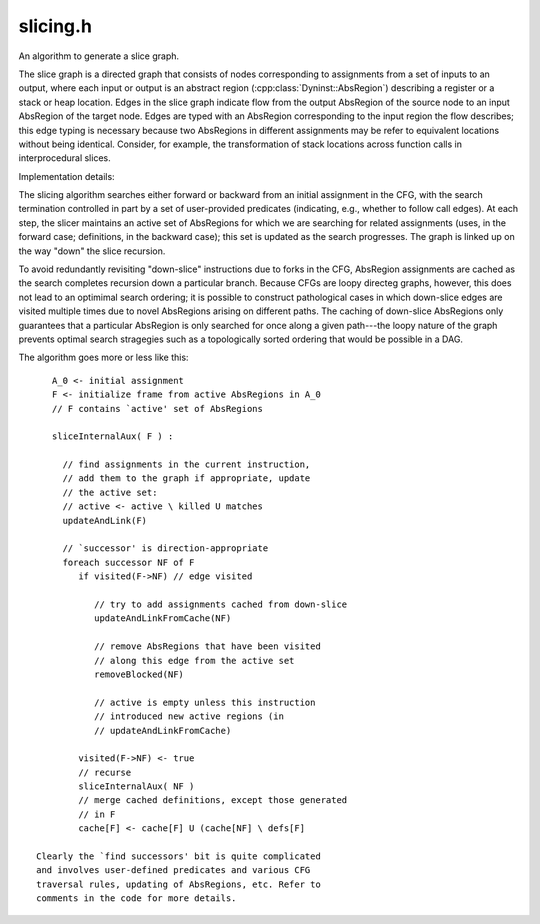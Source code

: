 .. _`sec-dev:slicing.h`:

slicing.h
#########

An algorithm to generate a slice graph.

The slice graph is a directed graph that consists of nodes
corresponding to assignments from a set of inputs to an
output, where each input or output is an abstract region
(:cpp:class:`Dyninst::AbsRegion`) describing a register or a stack or heap
location. Edges in the slice graph indicate flow from the
output AbsRegion of the source node to an input AbsRegion of
the target node. Edges are typed with an AbsRegion
corresponding to the input region the flow describes; this
edge typing is necessary because two AbsRegions in different
assignments may be refer to equivalent locations without
being identical. Consider, for example, the transformation
of stack locations across function calls in interprocedural
slices.

Implementation details:

The slicing algorithm searches either forward or backward
from an initial assignment in the CFG, with the search
termination controlled in part by a set of user-provided
predicates (indicating, e.g., whether to follow call edges).
At each step, the slicer maintains an active set of
AbsRegions for which we are searching for related
assignments (uses, in the forward case; definitions, in the
backward case); this set is updated as the search
progresses. The graph is linked up on the way "down" the
slice recursion.

To avoid redundantly revisiting "down-slice" instructions
due to forks in the CFG, AbsRegion assignments are cached as
the search completes recursion down a particular branch.
Because CFGs are loopy directeg graphs, however, this does
not lead to an optimimal search ordering; it is possible to
construct pathological cases in which down-slice edges are
visited multiple times due to novel AbsRegions arising on
different paths. The caching of down-slice AbsRegions only
guarantees that a particular AbsRegion is only searched for
once along a given path---the loopy nature of the graph
prevents optimal search stragegies such as a topologically
sorted ordering that would be possible in a DAG.

The algorithm goes more or less like this::

    A_0 <- initial assignment
    F <- initialize frame from active AbsRegions in A_0
    // F contains `active' set of AbsRegions
  
    sliceInternalAux( F ) :
  
      // find assignments in the current instruction,
      // add them to the graph if appropriate, update
      // the active set:
      // active <- active \ killed U matches
      updateAndLink(F)
  
      // `successor' is direction-appropriate
      foreach successor NF of F
         if visited(F->NF) // edge visited
  
            // try to add assignments cached from down-slice
            updateAndLinkFromCache(NF)
  
            // remove AbsRegions that have been visited
            // along this edge from the active set
            removeBlocked(NF)
  
            // active is empty unless this instruction
            // introduced new active regions (in
            // updateAndLinkFromCache)
  
         visited(F->NF) <- true
         // recurse
         sliceInternalAux( NF )
         // merge cached definitions, except those generated
         // in F
         cache[F] <- cache[F] U (cache[NF] \ defs[F]

 Clearly the `find successors' bit is quite complicated
 and involves user-defined predicates and various CFG
 traversal rules, updating of AbsRegions, etc. Refer to
 comments in the code for more details.

.. cpp:namespace:: Dyninst::dev


.. cpp:class:: Slicer

  .. cpp:type:: std::deque<Dyninst::Slicer::ContextElement> Context

  .. cpp:function:: Slicer(AssignmentPtr a, ParseAPI::Block *block, ParseAPI::Function *func, \
                           bool cache = true, bool stackAnalysis = true)

      TODO: make this function-less interprocedural. That would throw the stack analysis for a loop, but is generally doable.

  .. cpp:function:: private bool getStackDepth(Dyninst::ParseAPI::Function *func, Dyninst::ParseAPI::Block *block,\
                                               Address callAddr, long &height)

    Our slicing is context-sensitive that is, if we enter a function foo from a caller bar, all return
    edges from foo must enter bar. This makes an assumption that the return address is not modified.
    We represent this as a list of call sites. This is redundant with the image_instPoint data structure,
    but hopefully that one will be going away.

  .. cpp:function:: private void pushContext(Context &context, Dyninst::ParseAPI::Function *callee,\
                                             Dyninst::ParseAPI::Block *callBlock, long stackDepth)

    Add the newly called function to the given Context.

  .. cpp:function:: private void popContext(Context &context)

    Remove the newly called function to the given Context.

  .. cpp:type:: private std::queue<Location> LocList
  .. cpp:function:: private bool ReachableFromBothBranches(Dyninst::ParseAPI::Edge *e, std::vector<Dyninst::Slicer::Element> &newE)

  .. cpp:function:: void shiftAbsRegion(AbsRegion const &callerReg, AbsRegion &calleeReg, long stack_depth, ParseAPI::Function *callee)

    Shift an abs region by a given stack offset

  .. cpp:function:: void shiftAllAbsRegions(SliceFrame &cur, long stack_depth, ParseAPI::Function *callee)

    Shift all of the abstract regions active in the current frame

  .. cpp:function:: GraphPtr sliceInternal(Direction dir, Predicates &predicates)

  .. cpp:function:: void sliceInternalAux(GraphPtr g, Direction dir, Predicates &p, SliceFrame &cand, bool skip, std::map<CacheEdge,\
                                          std::set<AbsRegion>> &visited, std::unordered_map<Address, DefCache> &single,\
                                          std::unordered_map<Address, DefCache> &cache)

      main slicing routine. creates any new edges if they are part of the
      slice, and recursively slices on the next instruction(s).

      skip - skip linking this frame; for bootstrapping

  .. cpp:function:: bool updateAndLink(GraphPtr g, Direction dir, SliceFrame &cand, DefCache &cache, Predicates &p)

      converts the current instruction into assignments and looks for matching
      elements in the active map. if any are found, graph nodes and edges are
      created. this function also updates the active map to be contain only the
      elements that are valid after the above linking (killed defs are removed).

  .. cpp:function:: void updateAndLinkFromCache(GraphPtr g, Direction dir, SliceFrame &f, DefCache &cache)

      similar to updateAndLink, but this version only looks at the unified cache. it then inserts edges for matching elements.

  .. cpp:function:: void removeBlocked(SliceFrame &f, std::set<AbsRegion> const &block)
  .. cpp:function:: bool stopSlicing(SliceFrame::ActiveMap &active, GraphPtr g, Address addr, Direction dir)
  .. cpp:function:: void markVisited(std::map<CacheEdge, std::set<AbsRegion>> &visited, CacheEdge const &e, SliceFrame::ActiveMap const &active)
  .. cpp:function:: void cachePotential(Direction dir, Assignment::Ptr assn, DefCache &cache)

  .. cpp:function:: bool findMatch(GraphPtr g, Direction dir, SliceFrame const &cand, AbsRegion const &cur, Assignment::Ptr assn,\
                                   std::vector<Dyninst::Slicer::Element> &matches, DefCache &cache)

      Compare the assignment ``assn`` to the abstract region ``cur``
      and see whether they match, for the direction-appropriate
      definition of "match". If so, generate new slice elements
      and return them in the `match' vector, after linking them
      to the elements associated with the region ``cur``.
      Return true if these exists at least a match.

  .. cpp:function:: bool getNextCandidates(Direction dir, Predicates &p, SliceFrame const &cand, std::vector<SliceFrame> &newCands)

  ......

  .. rubric::
    Forward Slicing

  .. cpp:function:: bool getSuccessors(Predicates &p, SliceFrame const &cand, std::vector<SliceFrame> &newCands)

      Given the location (instruction) in ``cand``, find zero or more
      control flow successors from this location and create new slicing
      frames for them. Certain types of control flow require mutation of
      the SliceFrame (modification of context, e.g.) AND mutate the
      abstract regions in the frame's active list (e.g. modifying
      stack locations).

  .. cpp:function:: bool handleCall(Predicates &p, SliceFrame &cur, bool &err)

      Process a call instruction, determining whether to follow the
      call edge (with the help of the predicates) or the fallthrough edge

  .. cpp:function:: bool followCall(Predicates &p, ParseAPI::Block *target, SliceFrame &cur)

      Builds up a call stack and callee function, and ask the predicate whether we should follow the call (or,
      implicitly, follow its fallthrough edge instead).

  .. cpp:function:: bool handleCallDetails(SliceFrame &cur, ParseAPI::Block *caller_block)

      Adjust the slice frame's context and translates the abstract regions in the active list from caller to callee

  .. cpp:function:: bool handleReturn(Predicates &p, SliceFrame &cur, bool &err)

      Properly adjusts the location & context of the slice frame and the AbsRegions of its active elements.

  .. cpp:function:: void handleReturnDetails(SliceFrame &cur)

      Do the actual context popping and active AbsRegion translation.

  .. cpp:function:: bool handleDefault(Direction dir, Predicates &p, ParseAPI::Edge *e, SliceFrame &cur, bool &err)

  ......

  .. rubric::
    Backward Slicing

  .. cpp:function:: bool getPredecessors(Predicates &p, SliceFrame const &cand, std::vector<SliceFrame> &newCands)

      Same as successors, only backwards

  .. cpp:function:: bool handleCallBackward(Predicates &p, SliceFrame const &cand, std::vector<SliceFrame> &newCands, ParseAPI::Edge *e, bool &err)
  .. cpp:function:: std::vector<ParseAPI::Function *> followCallBackward(Predicates &p, SliceFrame const &cand, AbsRegion const &reg, ParseAPI::Block *caller_block)

      FIXME: egregious copying

  .. cpp:function:: bool handleCallDetailsBackward(SliceFrame &cur)
  .. cpp:function:: bool handleReturnBackward(Predicates &p, SliceFrame const &cand, SliceFrame &newCand, ParseAPI::Edge *e, bool &err)
  .. cpp:function:: bool handleReturnDetailsBackward(SliceFrame &cur, ParseAPI::Block *caller_block)
  .. cpp:function:: bool followReturn(Predicates &p, SliceFrame const &cand, ParseAPI::Block *source)
  .. cpp:function:: void handlePredecessorEdge(ParseAPI::Edge *e, Predicates &p, SliceFrame const &cand, std::vector<SliceFrame> &newCands, bool &err, SliceFrame &nf)

  ......

  .. rubric::
    General slicing support

  .. cpp:function:: void constructInitialFrame(Direction dir, SliceFrame &initFrame)

      creates the initial slice frame and initializes instance variables.

  .. cpp:function:: void widenAll(GraphPtr graph, Direction dir, SliceFrame const &frame)
  .. cpp:function:: bool kills(AbsRegion const &reg, Assignment::Ptr &assign)
  .. cpp:function:: void widen(GraphPtr graph, Direction dir, Dyninst::Slicer::Element const &source)
  .. cpp:function:: void insertPair(GraphPtr graph, Direction dir, Dyninst::Slicer::Element const &source, Dyninst::Slicer::Element const &target, AbsRegion const &data)

      Iinserts an edge from source to target (forward) or target to source (backward) if the edge does not yet exist. this is done by converting source and target
      to graph nodes (creating them if they do not exist).

  .. cpp:function:: void insertPair(GraphPtr graph, Direction dir, SliceNode::Ptr &source, SliceNode::Ptr &target, AbsRegion const &data)

      inserts an edge from source to target (forward) or target to source (backward) if the edge does not yet exist.

  .. cpp:function:: void convertInstruction(const InstructionAPI::Instruction &, Address, ParseAPI::Function *, ParseAPI::Block *, std::vector<AssignmentPtr> &)

      Converts an instruction to a vector of assignments. if this slicer has already converted this instruction, this function returns the same assignments.

      Note that we CANNOT use a global cache based on the address of the instruction to convert because the block that contains the instructino may change during parsing.

  .. cpp:function:: void fastForward(Location &loc, Address addr)
  .. cpp:function:: void fastBackward(Location &loc, Address addr)
  .. cpp:function:: SliceNode::Ptr widenNode()
  .. cpp:function:: void markAsEndNode(GraphPtr ret, Direction dir, Dyninst::Slicer::Element &current)
  .. cpp:function:: void markAsExitNode(GraphPtr ret, Dyninst::Slicer::Element &current)
  .. cpp:function:: void markAsEntryNode(GraphPtr ret, Dyninst::Slicer::Element &current)
  .. cpp:function:: void getInsns(Location &loc)
  .. cpp:function:: void setAliases(Assignment::Ptr, Dyninst::Slicer::Element &)
  .. cpp:function:: SliceNode::Ptr createNode(Dyninst::Slicer::Element const &)

      Creates a new node from an element if that node does not yet exist. otherwise, it returns the pre-existing node.

  .. cpp:function:: void cleanGraph(GraphPtr g)

      removes unnecessary nodes from the slice graph. this is currently mostly ia32/amd64 flags that are written but never read.

  .. cpp:function:: void promotePlausibleNodes(GraphPtr g, Direction d)

      promotes nodes in the slice graph to termination nodes. essentially, the slicer maintains a set of nodes that
      may be entry/exit nodes for the backwards/fowards case. this function removes the nodes from the set, and
      marks them in the graph as true entry/exit nodes. in the forward case, the entry node is a single node,
      the assignment from which the slice began. in the backward case, this node is the single exit node. exit nodes in the
      forward case are definitions that are still live at function exit. entry nodes in the backward case are uses for which the
      definition lies outside the function (before entry) or move instructions where one operand is a literal.

  .. cpp:function:: ParseAPI::Block *getBlock(ParseAPI::Edge *e, Direction dir)
  .. cpp:function:: void insertInitialNode(GraphPtr ret, Direction dir, SliceNode::Ptr aP)
  .. cpp:function:: void mergeRecursiveCaches(std::unordered_map<Address, DefCache> &sc, std::unordered_map<Address, DefCache> &c, Address a)

      merges all single caches that have occured single addr in the recursion into the appropriate unified caches.

  .. cpp:member:: InsnCache *insnCache_
  .. cpp:member:: bool own_insnCache
  .. cpp:member:: AssignmentPtr a_
  .. cpp:member:: ParseAPI::Block *b_
  .. cpp:member:: ParseAPI::Function *f_
  .. cpp:member:: std::unordered_map<AssignmentPtr, SliceNode::Ptr, Assignment::AssignmentPtrHasher> created_

    Assignments map to unique slice nodes

  .. cpp:member:: std::unordered_map<EdgeTuple, int, EdgeTupleHasher> unique_edges_
  .. cpp:type:: std::map<AbsRegion, std::set<Dyninst::Slicer::Element>> PrevMap

    map of previous active maps. these are used to end recursion.

  .. cpp:member:: std::map<Address, PrevMap> prev_maps
  .. cpp:member:: std::set<SliceNode::Ptr> plausibleNodes

    set of plausible entryexit nodes.

  .. cpp:member:: std::deque<Address> addrStack

    a stack and set of addresses that mirror our recursion. these are used to detect loops and properly merge cache.

  .. cpp:member:: std::set<Address> addrSet
  .. cpp:member:: AssignmentConverter *converter
  .. cpp:member:: bool own_converter
  .. cpp:member:: SliceNode::Ptr widen_


.. cpp:struct:: Slicer::EdgeTupleHasher
  
  Cache to prevent edge duplication

  .. cpp:function:: size_t operator()(const EdgeTuple &et) const


.. cpp:enum:: Slicer::Direction

  .. cpp:enumerator:: forward
  .. cpp:enumerator:: backward

.. cpp:struct:: Slicer::Def

  An element that is a slicing ``def`` (where def means "definition" in the backward case and "use"
  in the forward case, along with the associated AbsRegion that labels the slicing edge. These two
  pieces of information, along with an  element describing the other end of the dependency, are what
  you need to create a slice edge.

  .. cpp:function:: Def(Dyninst::Slicer::Element const& e, AbsRegion const& r)
  .. cpp:member:: Dyninst::Slicer::Element ele
  .. cpp:member:: AbsRegion data
  .. cpp:function:: bool operator<(Def const& o) const

    only the Assignment::Ptr of an Dyninst::Slicer::Element matters for comparison

  .. cpp:function:: bool operator==(Def const &o) const


.. cpp:struct:: Slicer::Def::DefHasher

  .. cpp:function:: size_t operator()(const Def &o) const

.. cpp:class:: Slicer::DefCache

  A cache from AbsRegions -> Defs.

  Each node that has been visited in the search has a DefCache that reflects the resolution of any
  AbsRegions down-slice. If the node is visited again through a different search path (if the graph
  has fork-join structure), this caching prevents expensive recursion

  .. cpp:function:: DefCache()
  .. cpp:function:: ~DefCache()
  .. cpp:function:: void merge(DefCache const& o)

    add the values from another defcache

  .. cpp:function:: void replace(DefCache const& o)

    replace mappings in this cache with those from another

  .. cpp:function:: std::set<Def> & get(AbsRegion const& r)
  .. cpp:function:: bool defines(AbsRegion const& r) const
  .. cpp:function:: void print() const
  .. cpp:member:: private std::map< AbsRegion, std::set<Def> > defmap


.. cpp:struct:: Slicer::EdgeTuple

  For preventing insertion of duplicate edges into the slice graph

  .. cpp:function:: private EdgeTuple(SliceNode::Ptr src, SliceNode::Ptr dst, AbsRegion const& reg)
  .. cpp:function:: private bool operator<(EdgeTuple const& o) const
  .. cpp:function:: private bool operator ==(EdgeTuple const &o) const
  .. cpp:member:: private SliceNode::Ptr s
  .. cpp:member:: private SliceNode::Ptr d
  .. cpp:member:: private AbsRegion r


.. cpp:struct:: CacheEdge

  Used for keeping track of visited edges in the slicing search

  .. cpp:function:: CacheEdge(Address src, Address trg)
  .. cpp:member:: Address s
  .. cpp:member:: Address t
  .. cpp:function:: bool operator<(CacheEdge const& o) const


.. cpp:class:: SliceNode : public Node

  Used in temp slicer should probably replace OperationNodes when we fix up the DDG code.

  .. cpp:type:: boost::shared_ptr<SliceNode> Ptr
  .. cpp:function:: static SliceNode::Ptr create(AssignmentPtr ptr, Dyninst::ParseAPI::Block *block, Dyninst::ParseAPI::Function *func)
  .. cpp:function:: Dyninst::ParseAPI::Block *block() const
  .. cpp:function:: Dyninst::ParseAPI::Function *func() const
  .. cpp:function:: Address addr() const
  .. cpp:function:: AssignmentPtr assign() const
  .. cpp:function:: Node::Ptr copy()
  .. cpp:function:: bool isVirtual() const
  .. cpp:function:: std::string format() const
  .. cpp:function:: virtual ~SliceNode()
  .. cpp:function:: private SliceNode(AssignmentPtr ptr, Dyninst::ParseAPI::Block *block, Dyninst::ParseAPI::Function *func)
  .. cpp:member:: private AssignmentPtr a_
  .. cpp:member:: private Dyninst::ParseAPI::Block *b_
  .. cpp:member:: private Dyninst::ParseAPI::Function *f_


.. cpp:class:: SliceEdge : public Edge

  .. cpp:type:: boost::shared_ptr<SliceEdge> Ptr
  .. cpp:function:: static SliceEdge::Ptr create(SliceNode::Ptr source, SliceNode::Ptr target, AbsRegion const &data)
  .. cpp:function:: const AbsRegion &data() const
  .. cpp:function:: private SliceEdge(const SliceNode::Ptr source, const SliceNode::Ptr target, AbsRegion const &data)
  .. cpp:member:: private AbsRegion data_


.. cpp:class:: Slicer::Predicates

  .. cpp:function:: bool performCacheClear()
  .. cpp:function:: void setClearCache(bool b)

  .. cpp:function:: virtual int slicingSizeLimitFactor()

    A negative number means that we do not bound slicing size.

  .. cpp:function:: virtual bool allowImprecision()

  .. cpp:function:: virtual bool widenAtAssignment(const AbsRegion&* in, const AbsRegion& out)

